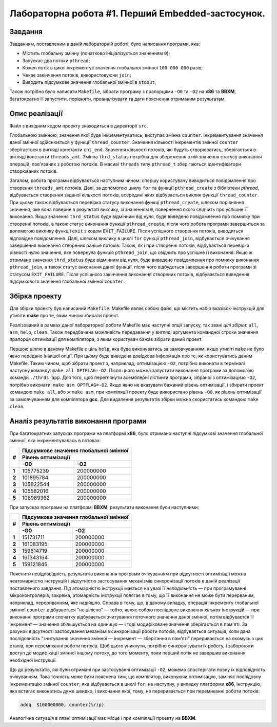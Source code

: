 ==================================================
Лабораторна робота #1. Перший Embedded-застосунок.
==================================================

Завдання
--------
Завданням, поставленим в даній лабораторній роботі, було написання програми, яка:

- Містить глобальну змінну (початково ініціалізується значенням ``0``);
- Запускає два потоки ``pthread``;
- Кожен потік в циклі інкрементує значення глобальної змінної ``100 000 000`` разів;
- Чекає закінчення потоків, використовуючи ``join``;
- Виводить підсумкове значення глобальної змінної в ``stdout``;

Також потрібно було написати ``Makefile``, зібрати програму з прапорцями ``-O0`` та ``-O2`` на **x86** та **BBXM**, багатократно її запустити, порівняти, проаналізувати та дати пояснення отриманим результатам.

Опис реалізації
---------------
Файл з вихідним кодом проекту знаходиться в директорії ``src``. 

Глобальною змінною, значення якої буде інкрементуватись, виступає змінна ``counter``. Інкрементування значення даної змінної здійснюється у функції ``thread_counter``. Значення кількості інкрементів змінної ``counter`` зберігається в вигляді константи ``cnt_end``.
Значення кількості потоків, які будуть створюватись, зберігається в вигляді константи ``threads_amt``. Змінна ``thrd_status`` потрібна для збереження в ній значення статусу виконання операцій, пов'язаних з роботою потоків. В масиві ``threads`` типу ``pthread_t`` зберігаються ідентифікатори створюваних потоків.

Загалом, робота програми відбувається наступним чином: спершу користувачу виводиться повідомлення про створення ``threads_amt`` потоків. Далі, за допомогою циклу ``for`` та функції ``pthread_create`` з бібліотеки *pthread*, відбувається створення заданої кількості потоків, всередині яких відбувається виклик функції ``thread_counter``. При цьому також відбувається перевірка статусу виконання функцї ``pthread_create``, шляхом порівняння значення, яке вона поверне в результаті виклику, зі значенням ``0``, повернення якого свідчить про успішне її виконання. Якщо значення ``thrd_status`` буде відмінним від нуля, буде виведено повідомлення про помилку при створенні потоків, а також статус виконання функції ``pthread_create``, після чого робота програми завершиться за допомогою виклику функції ``exit`` з кодом ``EXIT_FAILURE``.
Після успішного створення потоків, виводиться відповідне повідомлення.
Далі, шляхом виклику в циклі ``for`` функції ``pthread_join``, відбувається очікування завершення виконання створених раніше потоків. Також, як і при створенні потоків, відбувається перевірка рівності нулю значення, яке повернула функція ``pthread_join``, що свідчить про успішне її виконання. Якщо ж отримане значення ``thrd_status`` буде відмінним від нуля, буде виведено повідомлення про помилку виконання ``pthread_join``, а також статус виконання даної функції, після чого відбудеться завершення роботи програми зі статусом ``EXIT_FAILURE``.
Після успішного закінчення виконання створених потоків, відбувається виведення підсумкового значення глобальної змінної ``counter``. 

Збірка проекту
-------------- 
Для збірки проекту був написаний ``Makefile``.
Makefile являє собою файл, що містить набір вказівок-інструкцій для утиліти **make** про те, яким чином збирати проект.

Реалізований в рамках даної лабораторної роботи Makefile має наступні опції запуску, так звані *цілі збірки*: ``all``, ``asm``, ``help``, ``clean``. 
Також передбачена можливість передавання у вигляді аргумента командної строки значення прапорця оптимізації для компілятора, з яким користувач бажає зібрати даний проект.

Першою ціллю в даному Makefile є ціль ``help``, яка буде виконуватись за замовчуванням, якщо утиліті ``make`` не було явно передано інакшої опції. При цьому буде виведена довідкова інформація про те, як користуватись даним Makefile.
Таким чином, щоб зібрати проект з, наприклад, оптимізацією ``-O2``, потрібно виконати в терміналі наступну команду: ``make all OPTFLAG=-O2``. Після цього можна запустити виконання програми за допомогою команди ``./thrds_app``.
Для того, щоб переглянути асемблерні лістинги програми, зібраної з оптимізацією ``-O2``, потрібно виконати: ``make asm OPTFLAG=-O2``.
Якщо явно не вказувати бажаний рівень оптимізації, і збирати проект командою ``make all``, або ж ``make asm``, при компіляції проекту буде використано рівень ``-O0``, як рівень оптимізації за замовчуванням для компілятора **gcc**.
Для видалення результатів збірки можна скористатись командою ``make clean``. 


Аналіз результатів виконання програми
-------------------------------------
При багатократних запусках програми на платформі **x86**, було отримано наступні підсумкові значення глобальної змінної, яка інкрементувалась в потоках:

+-----+------------------------------------------+
|**#**|**Підсумкове значення глобальної змінної**|
|     +------------------------------------------+
|     |          **Рівень оптимізації**          |
|     +----------------------+-------------------+        
|     |          **-O0**     |        **-O2**    |            
+-----+----------------------+-------------------+
|**1**| 105775239            | 200000000         |
+-----+----------------------+-------------------+
|**2**| 101895784            | 200000000         |
+-----+----------------------+-------------------+
|**3**| 105822544            | 200000000         |
+-----+----------------------+-------------------+
|**4**| 105582016            | 200000000         |
+-----+----------------------+-------------------+
|**5**| 106989362            | 200000000         |
+-----+----------------------+-------------------+

.. image:: img/x86_O0.png
   :align: center

.. image:: img/x86_O2.png
   :align: center

При запусках програми на платформі **BBXM**, результати виконання були наступними:

+-----+------------------------------------------+
|**#**|**Підсумкове значення глобальної змінної**|
|     +------------------------------------------+
|     |          **Рівень оптимізації**          |
|     +----------------------+-------------------+        
|     |          **-O0**     |        **-O2**    |            
+-----+----------------------+-------------------+
|**1**| 151731711            | 200000000         |
+-----+----------------------+-------------------+
|**2**| 161083195            | 200000000         |
+-----+----------------------+-------------------+
|**3**| 159614719            | 200000000         |
+-----+----------------------+-------------------+
|**4**| 161343164            | 200000000         |
+-----+----------------------+-------------------+
|**5**| 159121845            | 200000000         |
+-----+----------------------+-------------------+

.. image:: img/bbxm_O0.png
   :align: center

.. image:: img/bbxm_O2.png
   :align: center

Пояснити невідповідність результатів виконання програми очікуванням при відсутності оптимізації можна неатомарністю інструкцій і відсутністю застосування механізмів синхронізації потоків в даній реалізації поставленого завдання. Під атомарністю інструкції мається на увазі її *неподільність* — при програмуванні мікроконтролерів, зокрема, атомарність інструкції полягає в тому, що її виконання не може бути перерваним, наприклад, перериванням, яке надійшло.
Справа в тому, що, в даному випадку, операція інкременту глобальної змінної ``counter`` відбувається "не цілісно" — тобто, являє собою послідовне виконання *кількох* інструкцій — при виконанні програми спочатку відбувається зчитування поточного значення даної змінної, потім відбуваєтся її інкремент — значення збільшується на одиницю — і тоді модифіковане значення зберігається в пам'яті.
За рахунок відсутності застосування механізмів синхронізації роботи потоків, відбувається ситуація, коли дана послідовність "зчитування значення змінної — інкремент — зберігання в пам'яті" переривається на якомусь з цих етапів, при перемиканні роботи потоків.
Щоб цього уникнути, потрібно синхронізувати їх роботу, і забороняти доступ до модифікації змінної іншому потоку, до того моменту, поки перший потік не завершив виконання необхідної інструкції.

Що до результатів, які були отримані при застосуванні оптимізації ``-O2``, можемо спостерігати повну їх відповідність очікуванням. Така точність може бути пояснена тим, що компілятор, виконуючи оптимізацію, заміняє послідовну інкрементацію змінної ``counter``, яка відбувається в циклі ``for``, на наступну, у випадку платформи **x86**, інструкцію, яка встигає виконатись дуже швидко, і виконання якої, тому, не переривається при перемиканні роботи потоків:

.. code-block:: C

  addq	$100000000, counter(%rip)

Аналогічна ситуація в плані оптимізації має місце і при компіляції проекту на **BBXM**.

